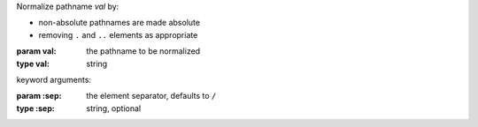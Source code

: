 Normalize pathname `val` by:

* non-absolute pathnames are made absolute

* removing ``.`` and ``..`` elements as appropriate

:param val: the pathname to be normalized
:type val: string

keyword arguments:

:param \:sep: the element separator, defaults to ``/``
:type \:sep: string, optional


